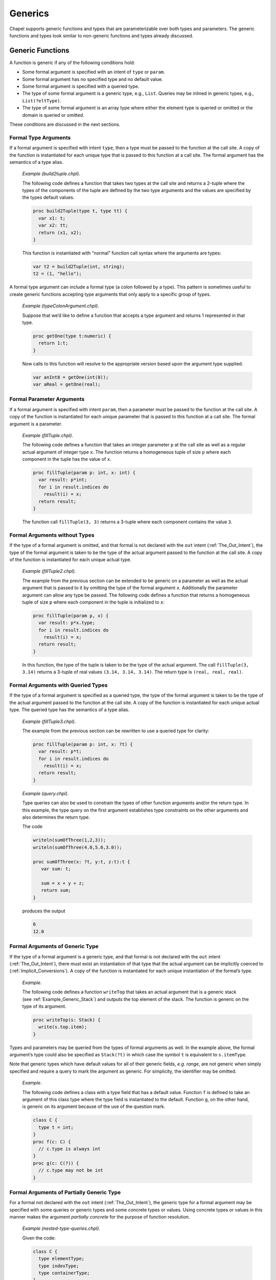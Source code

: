 .. default-domain:: chpl

.. _Chapter-Generics:

========
Generics
========

Chapel supports generic functions and types that are parameterizable
over both types and parameters. The generic functions and types look
similar to non-generic functions and types already discussed.

.. _Generic_Functions:

Generic Functions
-----------------

A function is generic if any of the following conditions hold:

-  Some formal argument is specified with an intent of ``type`` or
   ``param``.

-  Some formal argument has no specified type and no default value.

-  Some formal argument is specified with a queried type.

-  The type of some formal argument is a generic type, e.g., ``List``.
   Queries may be inlined in generic types, e.g., ``List(?eltType)``.

-  The type of some formal argument is an array type where either the
   element type is queried or omitted or the domain is queried or
   omitted.

These conditions are discussed in the next sections.

.. _Formal_Type_Arguments:

Formal Type Arguments
~~~~~~~~~~~~~~~~~~~~~

If a formal argument is specified with intent ``type``, then a type must
be passed to the function at the call site. A copy of the function is
instantiated for each unique type that is passed to this function at a
call site. The formal argument has the semantics of a type alias.

   *Example (build2tuple.chpl)*.

   The following code defines a function that takes two types at the
   call site and returns a 2-tuple where the types of the components of
   the tuple are defined by the two type arguments and the values are
   specified by the types default values.

   .. code-block:: chapel

      proc build2Tuple(type t, type tt) {
        var x1: t;
        var x2: tt;
        return (x1, x2);
      }

   This function is instantiated with “normal” function call syntax
   where the arguments are types:

   .. code-block:: chapel

      var t2 = build2Tuple(int, string);
      t2 = (1, "hello");



   .. BLOCK-test-chapelpost

      writeln(t2);



   .. BLOCK-test-chapeloutput

      (1, hello)

A formal type argument can include a formal type (a colon followed by a
type). This pattern is sometimes useful to create generic functions
accepting type arguments that only apply to a specific group of types.

   *Example (typeColonArgument.chpl)*.

   Suppose that we’d like to define a function that accepts a type
   argument and returns 1 represented in that type.

   .. code-block:: chapel

      proc getOne(type t:numeric) {
        return 1:t;
      }

   Now calls to this function will resolve to the appropriate version
   based upon the argument type supplied.

   .. code-block:: chapel

      var anInt8 = getOne(int(8));
      var aReal = getOne(real);



   .. BLOCK-test-chapelpost

      writeln(anInt8.type:string, " ", anInt8);
      writeln(aReal.type:string, " ", aReal);



   .. BLOCK-test-chapeloutput

      int(8) 1
      real(64) 1.0

.. _Formal_Parameter_Arguments:

Formal Parameter Arguments
~~~~~~~~~~~~~~~~~~~~~~~~~~

If a formal argument is specified with intent ``param``, then a
parameter must be passed to the function at the call site. A copy of the
function is instantiated for each unique parameter that is passed to
this function at a call site. The formal argument is a parameter.

   *Example (fillTuple.chpl)*.

   The following code defines a function that takes an integer parameter
   ``p`` at the call site as well as a regular actual argument of
   integer type ``x``. The function returns a homogeneous tuple of size
   ``p`` where each component in the tuple has the value of ``x``.


   .. code-block:: chapel

      proc fillTuple(param p: int, x: int) {
        var result: p*int;
        for i in result.indices do
          result(i) = x;
        return result;
      }



   .. BLOCK-test-chapelpost

      writeln(fillTuple(3,3));



   .. BLOCK-test-chapeloutput

      (3, 3, 3)

   The function call ``fillTuple(3, 3)`` returns a 3-tuple where each
   component contains the value ``3``.

.. _Formal_Arguments_without_Types:

Formal Arguments without Types
~~~~~~~~~~~~~~~~~~~~~~~~~~~~~~

If the type of a formal argument is omitted, and that formal is not
declared with the ``out`` intent (:ref:`The_Out_Intent`), the type of the
formal argument is taken to be the type of the actual argument passed to
the function at the call site. A copy of the function is instantiated for
each unique actual type.

   *Example (fillTuple2.chpl)*.

   The example from the previous section can be extended to be generic
   on a parameter as well as the actual argument that is passed to it by
   omitting the type of the formal argument ``x``. Additionally the
   parameter argument can allow any type be passed. The following code
   defines a function that returns a homogeneous tuple of size ``p``
   where each component in the tuple is initialized to ``x``:


   .. code-block:: chapel

      proc fillTuple(param p, x) {
        var result: p*x.type;
        for i in result.indices do
          result(i) = x;
        return result;
      }



   .. BLOCK-test-chapelpost

      var x = fillTuple(3, 3.14);
      writeln(x);
      writeln(x.type:string);



   .. BLOCK-test-chapeloutput

      (3.14, 3.14, 3.14)
      3*real(64)

   In this function, the type of the tuple is taken to be the type of
   the actual argument. The call ``fillTuple(3, 3.14)`` returns a
   3-tuple of real values ``(3.14, 3.14, 3.14)``. The return type is
   ``(real, real, real)``.

.. _Formal_Arguments_with_Queried_Types:

Formal Arguments with Queried Types
~~~~~~~~~~~~~~~~~~~~~~~~~~~~~~~~~~~

If the type of a formal argument is specified as a queried type, the
type of the formal argument is taken to be the type of the actual
argument passed to the function at the call site. A copy of the function
is instantiated for each unique actual type. The queried type has the
semantics of a type alias.

   *Example (fillTuple3.chpl)*.

   The example from the previous section can be rewritten to use a
   queried type for clarity:

   .. code-block:: chapel

      proc fillTuple(param p: int, x: ?t) {
        var result: p*t;
        for i in result.indices do
          result(i) = x;
        return result;
      }



   .. BLOCK-test-chapelpost

      var x = fillTuple(3, 3.14);
      writeln(x);
      writeln(x.type:string);



   .. BLOCK-test-chapeloutput

      (3.14, 3.14, 3.14)
      3*real(64)

..

   *Example (query.chpl)*.

   Type queries can also be used to constrain the types of other
   function arguments and/or the return type. In this example, the type
   query on the first argument establishes type constraints on the other
   arguments and also determines the return type.

   The code

   .. code-block:: chapel

      writeln(sumOfThree(1,2,3));
      writeln(sumOfThree(4.0,5.0,3.0));

      proc sumOfThree(x: ?t, y:t, z:t):t {
         var sum: t;

         sum = x + y + z;
         return sum;
      }

   produces the output

   .. code-block:: printoutput

      6
      12.0

.. _Formal_Arguments_of_Generic_Type:

Formal Arguments of Generic Type
~~~~~~~~~~~~~~~~~~~~~~~~~~~~~~~~

If the type of a formal argument is a generic type, and that formal is
not declared with the ``out`` intent (:ref:`The_Out_Intent`), there must
exist an instantiation of that type that the actual argument can be
implicitly coerced to (:ref:`Implicit_Conversions`). A copy of the
function is instantiated for each unique instantiation of the formal’s
type.

   *Example*.

   The following code defines a function ``writeTop`` that takes an
   actual argument that is a generic stack
   (see :ref:`Example_Generic_Stack`) and outputs the top element
   of the stack. The function is generic on the type of its argument.


   .. code-block:: chapel

      proc writeTop(s: Stack) {
        write(s.top.item);
      }

Types and parameters may be queried from the types of formal arguments
as well. In the example above, the formal argument’s type could also be
specified as ``Stack(?t)`` in which case the symbol ``t`` is equivalent
to ``s.itemType``.

Note that generic types which have default values for all of their
generic fields, *e.g. range*, are not generic when simply specified and
require a query to mark the argument as generic. For simplicity, the
identifier may be omitted.

   *Example*.

   The following code defines a class with a type field that has a
   default value. Function ``f`` is defined to take an argument of this
   class type where the type field is instantiated to the default.
   Function ``g``, on the other hand, is generic on its argument because
   of the use of the question mark.

   .. code-block:: chapel

      class C {
        type t = int;
      }
      proc f(c: C) {
        // c.type is always int
      }
      proc g(c: C(?)) {
        // c.type may not be int
      }

.. _Formal_Arguments_of_Partially_Generic_Type:

Formal Arguments of Partially Generic Type
~~~~~~~~~~~~~~~~~~~~~~~~~~~~~~~~~~~~~~~~~~

For a formal not declared with the ``out`` intent (:ref:`The_Out_Intent`),
the generic type for a formal argument may be specified with some
queries or generic types and some concrete types or values. Using
concrete types or values in this manner makes the argument *partially
concrete* for the purpose of function resolution.

   *Example (nested-type-queries.chpl)*.

   Given the code:

   .. code-block:: chapel

      class C {
        type elementType;
        type indexType;
        type containerType;
      }
      class Container {
        type containedType;
      }
      proc f(c: C(real,?t,?u)) {
        // ...
      }

   The function ``f`` can only apply when the ``c.elementType==real``.

   It’s also possible to use a generic type as an argument to ``C``. The
   following function, ``g``, can only apply when ``c.containerType`` is
   an instance of ``Container``:



   .. code-block:: chapel

      proc g(c: C(?t,?u,Container)) {
        // ...
      }



   .. BLOCK-test-chapelpost

      var cc = new Container(int);
      var c = new C(real, int, cc.type);
      f(c);
      g(c);

Similarly, a tuple type with query arguments forms a *partially
concrete* argument.

   *Example*.

   The function definition

   .. code-block:: chapel

      proc f(tuple: (?t,real)) {
        // body
      }

   specifies that ``tuple.size == 2 && tuple(2).type == real``.

Homogeneous tuple arguments of generic type are also supported:

   *Example (partially-concrete-star-tuple.chpl)*.



   .. code-block:: chapel

      record Number {
        var n;
      }
      proc f(tuple: 2*Number) {
      }



   .. BLOCK-test-chapelpost

      f( (new Number(0), new Number(1)) );

   specifies that ``f`` accepts a tuple with 2 elements, where each
   element has the same type, and that type is instantiation of
   ``Number``.

Note that specifying a tuple consisting entirely of queried types does
create a *partially concrete argument* because the size of the tuple is
constrained.

   *Example (partially-concrete-tuple-ambiguity.chpl)*.

   The following program results in an ambiguity error:

   .. code-block:: chapel

      proc f(tuple: (?,real)) {
      }
      proc f(tuple: (?,?)) {
      }
      f( (1.0, 2.0) );

   since the ``tuple`` arguments in both versions of ``f`` are
   *partially concrete*.

   .. BLOCK-test-chapelprediff

      #!/usr/bin/env sh
      # This prediff exists to avoid underscores in the output
      # which confuse tex
      testname=$1
      outfile=$2
      head -n 1 $outfile > $outfile.2
      mv $outfile.2 $outfile



   .. BLOCK-test-chapeloutput

      partially-concrete-tuple-ambiguity.chpl:5: error: ambiguous call 'f(2*real(64))'

.. _Formal_Arguments_of_Generic_Array_Types:

Formal Arguments of Generic Array Types
~~~~~~~~~~~~~~~~~~~~~~~~~~~~~~~~~~~~~~~

If the type of a formal argument is an array where either the domain or
the element type is queried or omitted, and the formal is not declared
with the ``out`` intent (:ref:`The_Out_Intent`), the type of the formal
argument is taken to be the type of the actual argument passed to the
function at the call site. If the domain is omitted, the domain of the
formal argument is taken to be the domain of the actual argument.

A queried domain may not be modified via the name to which it is bound
(see :ref:`Association_of_Arrays_to_Domains` for rationale).

.. _Function_Visibility_in_Generic_Functions:

Function Visibility in Generic Functions
----------------------------------------

When resolving a function call, as defined in :ref:`Function_Resolution`,
there is an additional source of visible functions when the call is
nested within a generic function. The additional source is the functions
visible from the call site that the enclosing generic function is invoked from.
This call site is referred to as the *point of instantiation*.
If there are multiple enclosing generic functions or the call is nested
within a concrete function that is, in turn, nested in generic function(s),
the point of instantiation is the call site of the innermost generic function.

If no candidate functions are found during the initial steps of
identifying visible and candidate functions, function resolution
continues the search for visible and candidate functions
at the point of instantiation. If still no candidates are found,
the search continues to the point of instantiation of the innermost
generic function that contains the previous point of instantiation.
Once candidate(s) are found, the search succeeds and
function resolution proceeds to selecting the most specific functions.
Otherwise the search will reach a point of instantiation that is not
within a generic function. For example, it can be at the module level or
enclosed in only concrete function(s). If no candidates have been found,
the compiler issues a "call cannot be resolved" error.

   *Example (point-of-instantiation.chpl)*.

   Consider the following code:


   .. code-block:: chapel

      module LibraryA {
        proc callWorkers(arg) {
          worker1();
          worker2();
        }
      }

      module LibraryB {
        use LibraryA;
        proc worker1() { writeln("in LibraryB"); }
        proc libFun(arg) {
          callWorkers(arg);
        }
      }

      module Application {
        use LibraryB;
        proc worker1() { writeln("in Application"); }
        proc worker2() { writeln("in Application"); }
        proc main() {
          libFun(1);
        }
      }

   .. BLOCK-test-chapeloutput

      in LibraryB
      in Application

   When resolving the call to ``worker1`` in ``callWorkers()``
   there are no visible functions at the scope of the call. Since
   ``callWorkers()`` is a generic function, resolution looks at
   its point of instantiation, which is its call within ``libFun()``.
   There, a single candidate function for ``worker1`` is found, so
   function resolution determines that this is the target function.

   Since the search is complete, no further points of instantiation
   are visited. Therefore ``LibraryB`` is assured that whenever
   ``callWorkers()`` looks to its callers for ``worker1``,
   the implementation in ``LibraryB`` will be used.
   Other overloads, such ``worker1()`` in module ``Application``,
   will not be considered.

   When resolving the call to ``worker2`` in ``callWorkers()``,
   resolution again looks at its point of instantiation, namely
   its call within ``libFun()``. No visible functions can be found
   there. Since ``libFun`` is also a generic function, the search
   continues in turn to its point of instantiation, which is
   its call in module ``Application``. Since a definition of ``worker2``
   is visible there, it will be considered the candidate for the call
   to ``worker2`` in ``callWorkers()``.

If the generic function is only called indirectly through dynamic
dispatch, the point of instantiation is defined as the point at which
the derived type (the type of the implicit ``this`` argument) is defined
or instantiated (if the derived type is generic).

   *Rationale*.

   Visible function lookup in Chapel’s generic functions is handled
   differently than in C++’s template functions in that there is no
   split between dependent and independent types.

   Also, dynamic dispatch and instantiation is handled differently.
   Chapel supports dynamic dispatch over methods that are generic in
   some of its formal arguments.

   Note that the Chapel lookup mechanism is still under development and
   discussion. Comments or questions are appreciated.

.. _Generic_Types:

Generic Types
-------------

Generic types comprise built-in generic types, generic classes, and
generic records.

.. _Built_in_Generic_types:

Built-in Generic Types
~~~~~~~~~~~~~~~~~~~~~~

The types ``integral``, ``numeric`` and ``enum`` are generic types that
can only be instantiated with, respectively, the signed and unsigned
integral types, all of the numeric types, and all enumerated types. The
type ``enumerated`` is currently available as a synonym for ``enum``.

The type ``record`` can be instantiated with any record type.

The memory management strategies ``owned``, ``shared``, ``borrowed``,
and ``unmanaged`` (see :ref:`Class_Types`) are also generic
types that can be instantiated with any class using that memory
management strategy. These types indicate generic nilability.

The types ``class`` and ``class?``, on their own or in combination with
memory management strategies, are also generic types. They can be
instantiated as follows:

-  ``class`` can instantiate with any non-nilable class using any memory
   management strategy

-  ``class?`` can instantiate with any class using any memory management
   strategy but will use the nilable variant of that class in an
   instantiation. When used as an argument type, a value of non-nilable
   class type will be implicitly converted to the nilable type on the
   call. As a result, a formal of type ``class?`` can accept an actual
   of any class type.

-  ``owned`` can instantiate with any ``owned`` class - taking the
   nilability from whatever it instantiated from.

-  ``owned class`` can instantiate with any non-nilable ``owned`` class.

-  ``owned class?`` can instantiate from any nilable ``owned`` class. As
   with ``class?``, it can also instantiate from a non-nilable ``owned``
   class, in which case a implicit conversion would occur in a call.

-  ``shared``, ``shared class``, ``shared class?`` behave similarly to
   the above but with ``shared`` management strategy.

-  ``borrowed``, ``borrowed class``, ``borrowed class?`` behave
   similarly to the above but with ``borrowed`` management strategy.

-  ``unmanaged``, ``unmanaged class``, ``unmanaged class?`` behave
   similarly to the above but with ``unmanaged`` management strategy.

Generic Classes and Records
~~~~~~~~~~~~~~~~~~~~~~~~~~~

The remainder of this section :ref:`Generic_Types` specifies
generic class and record types that are not built-in types
(:ref:`Built_in_Generic_types`).

A class or record is generic if it contains one or more generic fields.
A generic field is one of:

-  a specified or unspecified type alias,

-  a parameter field, or

-  a ``var`` or ``const`` field that has no type and no initialization
   expression.

For each generic field, the class or record is parameterized over:

-  the type bound to the type alias,

-  the value of the parameter field, or

-  the type of the ``var`` or ``const`` field, respectively.

Correspondingly, the class or record is instantiated with a set of types
and parameter values, one type or value per generic field.

.. _Type_Aliases_in_Generic_Types:

Type Aliases in Generic Types
~~~~~~~~~~~~~~~~~~~~~~~~~~~~~

If a class or record defines a type alias, the class or record is
generic over the type that is bound to that alias. Such a type alias is
accessed as if it were a field from either a class or record instance or
from the instantiated class or record type itself. Similar to a
parameter field, it cannot be assigned except in its declaration.

The type alias becomes an argument with intent ``type`` to the
compiler-generated initializer
(:ref:`Generic_Compiler_Generated_Initializers`) for its class
or record. This makes the compiler-generated initializer generic. The
type alias also becomes an argument with intent ``type`` to the type
constructor (:ref:`Type_Constructors`). If the type alias
declaration binds it to a type, that type becomes the default for these
arguments, otherwise they have no defaults.

The class or record is instantiated by binding the type alias to the
actual type passed to the corresponding argument of a user-defined
(:ref:`Generic_User_Initializers`) or compiler-generated
initializer or type constructor. If that argument has a default, the
actual type can be omitted, in which case the default will be used
instead.

   *Example (NodeClass.chpl)*.

   The following code defines a class called ``Node`` that implements a
   linked list data structure. It is generic over the type of the
   element contained in the linked list.

   .. code-block:: chapel

      class Node {
        type eltType;
        var data: eltType;
        var next: unmanaged Node(eltType)?;
      }



   .. BLOCK-test-chapelpost

      var n: unmanaged Node(real) = new unmanaged Node(real, 3.14);
      writeln(n.data);
      writeln(n.next);
      writeln(n.next.type:string);
      delete n;



   .. BLOCK-test-chapeloutput

      3.14
      nil
      unmanaged Node(real(64))?

   The call ``new Node(real, 3.14)`` creates a node in the linked list
   that contains the value ``3.14``. The ``next`` field is set to nil.
   The type specifier ``Node`` is a generic type and cannot be used to
   define a variable. The type specifier ``Node(real)`` denotes the type
   of the ``Node`` class instantiated over ``real``. Note that the type
   of the ``next`` field is specified as ``Node(eltType)``; the type of
   ``next`` is the same type as the type of the object that it is a
   field of.

.. _Parameters_in_Generic_Types:

Parameters in Generic Types
~~~~~~~~~~~~~~~~~~~~~~~~~~~

If a class or record defines a parameter field, the class or record is
generic over the value that is bound to that field. The field can be
accessed from a class or record instance or from the instantiated class
or record type itself.

The parameter becomes an argument with intent ``param`` to the
compiler-generated initializer
(:ref:`Generic_Compiler_Generated_Initializers`) for that class
or record. This makes the compiler-generated initializer generic. The
parameter also becomes an argument with intent ``param`` to the type
constructor (:ref:`Type_Constructors`). If the parameter
declaration has an initialization expression, that expression becomes
the default for these arguments, otherwise they have no defaults.

The class or record is instantiated by binding the parameter to the
actual value passed to the corresponding argument of a user-defined
(:ref:`Generic_User_Initializers`) or compiler-generated
initializer or type constructor. If that argument has a default, the
actual value can be omitted, in which case the default will be used
instead.

   *Example (IntegerTuple.chpl)*.

   The following code defines a class called ``IntegerTuple`` that is
   generic over an integer parameter which defines the number of
   components in the class.

   .. code-block:: chapel

      class IntegerTuple {
        param size: int;
        var data: size*int;
      }



   .. BLOCK-test-chapelpost

      var x = new unmanaged IntegerTuple(3);
      writeln(x.data);
      delete x;



   .. BLOCK-test-chapeloutput

      (0, 0, 0)

   The call ``new IntegerTuple(3)`` creates an instance of the
   ``IntegerTuple`` class that is instantiated over parameter ``3``. The
   field ``data`` becomes a 3-tuple of integers. The type of this class
   instance is ``IntegerTuple(3)``. The type specified by
   ``IntegerTuple`` is a generic type.


   *Example (MemberWidth.chpl)*.

   The following code defines a record called ``R`` that is generic over an
   integer parameter ``width`` that describes the width of the integers
   contained in the record's array field ``A``.

   .. code-block:: chapel

      record R {
         param width: int;
         var D = {1..10};
         var A: [D] int(width);
      }

      config const big : bool;

      if (big) {
         var r = new R(64);
         writeln(r.type:string);
      } else {
         var r = new R(32);
         writeln(r.type:string);
      }

   Running this example with ``--sbig=true`` will print out ``R(64)``, and with
   ``--sbig=false`` or no argument it will print out ``R(32)``.

.. _Fields_without_Types:

Fields without Types
~~~~~~~~~~~~~~~~~~~~

If a ``var`` or ``const`` field in a class or record has no specified
type or initialization expression, the class or record is generic over
the type of that field. The field becomes an argument with default
intent to the compiler-generated initializer
(:ref:`Generic_Compiler_Generated_Initializers`). That argument
has no specified type and no default value. This makes the
compiler-generated initializer generic. The field also becomes an
argument with ``type`` intent and no default to the type constructor
(:ref:`Type_Constructors`). Correspondingly, an actual value
must always be passed to the default initializer argument and an actual
type to the type constructor argument.

The class or record is instantiated by binding the type of the field to
the type of the value passed to the corresponding argument of a
user-defined (:ref:`Generic_User_Initializers`) or
compiler-generated initializer
(:ref:`Generic_Compiler_Generated_Initializers`). When the type
constructor is invoked, the class or record is instantiated by binding
the type of the field to the actual type passed to the corresponding
argument.

   *Example (fieldWithoutType.chpl)*.

   The following code defines another class called ``Node`` that
   implements a linked list data structure. It is generic over the type
   of the element contained in the linked list. This code does not
   specify the element type directly in the class as a type alias but
   rather omits the type from the ``data`` field.

   .. code-block:: chapel

      class Node {
        var data;
        var next: unmanaged Node(data.type)? = nil;
      }

   A node with integer element type can be defined in the call to the
   initializer. The call ``new Node(1)`` defines a node with the value
   ``1``. The code

   .. code-block:: chapel

      var list = new unmanaged Node(1);
      list.next = new unmanaged Node(2);



   .. BLOCK-test-chapelpost

      writeln(list.data);
      writeln(list.next!.data);
      delete list.next;
      delete list;



   .. BLOCK-test-chapeloutput

      1
      2

   defines a two-element list with nodes containing the values ``1`` and
   ``2``. The type of each object could be specified as ``Node(int)``.

.. _Type_Constructors:

The Type Constructor
~~~~~~~~~~~~~~~~~~~~

A type constructor is automatically created for each class or record. A
type constructor is a type function (:ref:`Type_Return_Intent`)
that has the same name as the class or record. It takes one argument per
the class’s or record’s generic field, including fields inherited from
the superclasses, if any. The formal argument has intent ``type`` for a
type alias field and is a parameter for a parameter field. It accepts
the type to be bound to the type alias and the value to be bound to the
parameter, respectively. For a generic ``var`` or ``const`` field, the
corresponding formal argument also has intent ``type``. It accepts the
type of the field, as opposed to a value as is the case for a parameter
field. The formal arguments occur in the same order as the fields are
declared and have the same names as the corresponding fields. Unlike the
compiler-generated initializer, the type constructor has only those
arguments that correspond to generic fields.

A call to a type constructor accepts actual types and parameter values
and returns the type of the class or record that is instantiated
appropriately for each field
(:ref:`Type_Aliases_in_Generic_Types`,
:ref:`Parameters_in_Generic_Types`,
:ref:`Fields_without_Types`). Such an instantiated type must
be used as the type of a variable, array element, non-generic formal
argument, and in other cases where uninstantiated generic class or
record types are not allowed.

When a generic field declaration has an initialization expression or a
type alias is specified, that initializer becomes the default value for
the corresponding type constructor argument. Uninitialized fields,
including all generic ``var`` and ``const`` fields, and unspecified type
aliases result in arguments with no defaults; actual types or values for
these arguments must always be provided when invoking the type
constructor.

.. _Generic_Methods:

Generic Methods
~~~~~~~~~~~~~~~

All methods bound to generic classes or records, including initializers,
are generic over the implicit ``this`` argument. This is in addition to
being generic over any other argument that is generic.

.. _Generic_Compiler_Generated_Initializers:

The Compiler-Generated Generic Initializer
~~~~~~~~~~~~~~~~~~~~~~~~~~~~~~~~~~~~~~~~~~

If no user-defined initializers are supplied for a given generic class,
the compiler generates one in a manner similar to that for
concrete classes (:ref:`The_Compiler_Generated_Initializer`).
However, the compiler-generated initializer for a generic class or
record (:ref:`The_Compiler_Generated_Initializer`) is generic
over each argument that corresponds to a generic field, as specified
above.

The argument has intent ``type`` for a type alias field and has intent
``param`` for a parameter field. It accepts the type to be bound to the
type alias and the value to be bound to the parameter, respectively.
This is the same as for the type constructor. For a generic ``var`` or
``const`` field, the corresponding formal argument has the default
intent and accepts the value for the field to be initialized with. The
type of the field is inferred automatically to be the type of the
initialization value.

The default values for the generic arguments of the compiler-generated
initializer are the same as for the type constructor
(:ref:`Type_Constructors`). For example, the arguments
corresponding to the generic ``var`` and ``const`` fields, if any, never
have defaults, so the corresponding actual values must always be
provided.

.. _Generic_User_Initializers:

User-Defined Initializers
~~~~~~~~~~~~~~~~~~~~~~~~~

If a generic field of a class or record does not have a default value or
type alias, each user-defined initializer for that class must explicitly
initialize that field. In the event that the initializer is called using
an already instantiated type as the receiver, the class or record
instance created by the initializer must have that same instantiated
type.

   *Example (initializersForGenericFields.chpl)*.

   In the following code:

   .. code-block:: chapel

      class MyGenericClass {
        type t1;
        param p1;
        const c1;
        var v1;
        var x1: t1; // this field is not generic

        type t5 = real;
        param p5 = "a string";
        const c5 = 5.5;
        var v5 = 555;
        var x5: t5; // this field is not generic

        proc init(c1, v1, type t1, param p1) {
          this.t1 = t1;
          this.p1 = p1;
          this.c1 = c1;
          this.v1 = v1;
          // compiler inserts initialization for remaining fields
        }
        proc init(type t5, param p5, c5, v5, x5,
                  type t1, param p1, c1, v1, x1) {
          this.t1 = t1;
          this.p1 = p1;
          this.c1 = c1;
          this.v1 = v1;
          this.x1 = x1;
          this.t5 = t5;
          this.p5 = p5;
          this.c5 = c5;
          this.v5 = v5;
          this.x5 = x5;
        }
      }  // class MyGenericClass

      var g1 = new MyGenericClass(11, 111, int, 1);
      var g2 = new MyGenericClass(int, "this is g2", 3.3, 333, 3333,
                                  real, 2, 222, 222.2, 22);



   .. BLOCK-test-chapelpost

      writeln(g1.p1);
      writeln(g1.p5);
      writeln(g1);
      writeln(g2.p1);
      writeln(g2.p5);
      writeln(g2);



   .. BLOCK-test-chapelcompopts

      --no-warnings



   .. BLOCK-test-chapeloutput

      1
      a string
      {c1 = 11, v1 = 111, x1 = 0, c5 = 5.5, v5 = 555, x5 = 0.0}
      2
      this is g2
      {c1 = 222, v1 = 222.2, x1 = 22.0, c5 = 3.3, v5 = 333, x5 = 3333}

   The initializers are required to initialize fields ``t1``, ``p1``,
   ``c1``, and ``v1``. Otherwise, field initializations may be omitted
   according to previously-described initializer semantics.

.. _User_Defined_Compiler_Errors:

User-Defined Compiler Diagnostics
---------------------------------

The special compiler diagnostic function calls ``compilerError`` and
``compilerWarning`` generate compiler diagnostic of the indicated
severity if the function containing these calls may be called when the
program is executed and the function call is not eliminated by parameter
folding.

The compiler diagnostic is defined by the actual arguments which must be
string parameters. The diagnostic points to the spot in the Chapel
program from which the function containing the call is called.
Compilation halts if a ``compilerError`` is encountered whereas it will
continue after encountering a ``compilerWarning``.

   *Example (compilerDiagnostics.chpl)*.

   The following code shows an example of using user-defined compiler
   diagnostics to generate warnings and errors:

   .. code-block:: chapel

      proc foo(x, y) {
        if (x.type != y.type) then
          compilerError("foo() called with non-matching types: ",
                        x.type:string, " != ", y.type:string);
        writeln("In 2-argument foo...");
      }

      proc foo(x) {
        compilerWarning("1-argument version of foo called with type: ",
                        x.type:string);
        writeln("In generic foo!");
      }

   The first routine generates a compiler error whenever the compiler
   encounters a call to it where the two arguments have different types.
   It prints out an error message indicating the types of the arguments.
   The second routine generates a compiler warning whenever the compiler
   encounters a call to it.

   Thus, if the program foo.chpl contained the following calls:



   .. code-block:: chapel
      :linenos:

      foo(3.4);
      foo("hi");
      foo(1, 2);
      foo(1.2, 3.4);
      foo("hi", "bye");
      foo(1, 2.3);
      foo("hi", 2.3);

   compiling the program would generate output like:



   .. code-block:: bash

      foo.chpl:1: warning: 1-argument version of foo called with type: real(64)
      foo.chpl:2: warning: 1-argument version of foo called with type: string
      foo.chpl:6: error: foo() called with non-matching types: int(64) != real(64)



   .. BLOCK-test-chapeloutput

      compilerDiagnostics.chpl:15: warning: 1-argument version of foo called with type: real(64)
      compilerDiagnostics.chpl:16: warning: 1-argument version of foo called with type: string
      compilerDiagnostics.chpl:20: error: foo() called with non-matching types: int(64) != real(64)

.. _Creating_General_and_Specialized_Versions_of_a_Function:

Creating General and Specialized Versions of a Function
-------------------------------------------------------

The Chapel language facility supports three mechanisms for using generic
functions along with concrete functions. These mechanisms allow users to
create a general generic implementation and also a special
implementation for specific concrete types.

The first mechanism applies to functions. According to the function
resolution rules described in :ref:`Function_Resolution`, if there is no
implicit conversion involved, functions accepting concrete arguments are
selected in preference to those with a totally generic argument. So,
creating a second version of a generic function that declares a concrete
type will cause the concrete function to be used when the call site
matches its type:

   *Example (specializeGenericFunction.chpl)*.



   .. code-block:: chapel

      proc foo(x) {
        writeln("in generic foo(x)");
      }
      proc foo(x:int) {
        writeln("in specific foo(x:int)");
      }

      var myReal:real;
      foo(myReal); // outputs "in generic foo(x)"
      var myInt:int;
      foo(myInt);  // outputs "in specific foo(x:int)"
      var myInt8: int(8);
      foo(myInt8); // outputs "in generic foo(x)"



   .. BLOCK-test-chapeloutput

      in generic foo(x)
      in specific foo(x:int)
      in generic foo(x)

This program will run the generic foo function if the argument is a
real, but it runs the specific version for int if the argument is an
int.

The second mechanism applies when working with methods on generic types.
When declaring a secondary method, the receiver type can be a
parenthesized expression. In that case, the compiler will evaluate the
parenthesized expression at compile time in order to find the concrete
receiver type. Then, the resolution rules described above will cause the
concrete method to be selected when applicable. For example:

   *Example (specializeGenericMethod.chpl)*.



   .. code-block:: chapel

      record MyNode {
        var field;  // since no type is specified here, MyNode is a generic type
      }

      proc MyNode.foo() {
        writeln("in generic MyNode.foo()");
      }
      proc (MyNode(int)).foo() {
        writeln("in specific MyNode(int).foo()");
      }

      var myRealNode = new MyNode(1.0);
      myRealNode.foo(); // outputs "in generic MyNode.foo()"
      var myIntNode = new MyNode(1);
      myIntNode.foo(); // outputs "in specific MyNode(int).foo()"

   .. BLOCK-test-chapeloutput

      in generic MyNode.foo()
      in specific MyNode(int).foo()

The third mechanism is to use a where clause. Where clauses limit a
generic method to particular cases. Unlike the previous two cases, a
where clause can be used to declare special implementation of a function
that works with some set of types - in other words, the special
implementation can still be a generic function. See also
:ref:`Where_Clauses`.

.. _Example_Generic_Stack:

Example: A Generic Stack
------------------------

   *Example (genericStack.chpl)*.



   .. code-block:: chapel

      class MyNode {
        type itemType;              // type of item
        var item: itemType;         // item in node
        var next: unmanaged MyNode(itemType)?; // reference to next node (same type)
      }

      record Stack {
        type itemType;             // type of items
        var top: unmanaged MyNode(itemType)?; // top node on stack linked list

        proc push(item: itemType) {
          top = new unmanaged MyNode(itemType, item, top);
        }

        proc pop() {
          if isEmpty then
            halt("attempt to pop an item off an empty stack");
          var oldTop = top;
          var oldItem = top!.item;
          top = top!.next;
          delete oldTop;
          return oldItem;
        }

        proc isEmpty do return top == nil;
      }



   .. BLOCK-test-chapelpost

      var s: Stack(int);
      s.push(1);
      s.push(2);
      s.push(3);
      while !s.isEmpty do
        writeln(s.pop());



   .. BLOCK-test-chapeloutput

      3
      2
      1
